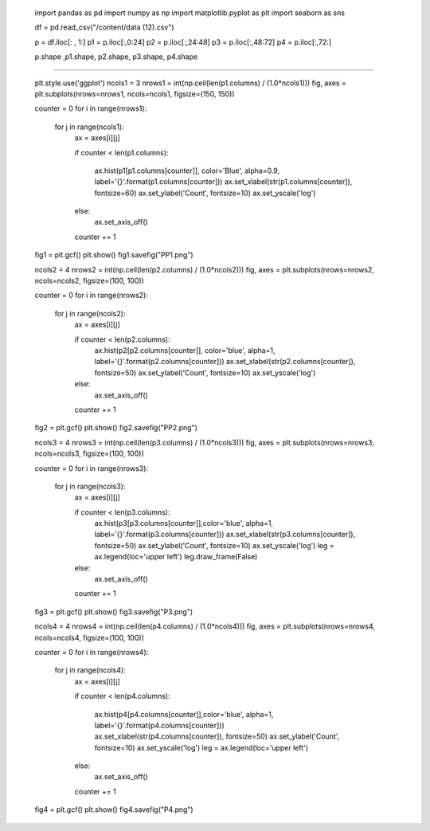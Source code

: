 

    import pandas as pd
    import numpy as np
    import matplotlib.pyplot as plt
    import seaborn as sns

    df = pd.read_csv("/content/data (12).csv")


    p = df.iloc[: , 1:]
    p1 = p.iloc[:,0:24]
    p2 = p.iloc[:,24:48]
    p3 = p.iloc[:,48:72]
    p4 = p.iloc[:,72:]
    
    p.shape ,p1.shape, p2.shape, p3.shape, p4.shape

----------------------------------------------------------------

   
    plt.style.use('ggplot')
    ncols1 = 3
    nrows1 = int(np.ceil(len(p1.columns) / (1.0*ncols1)))
    fig, axes = plt.subplots(nrows=nrows1, ncols=ncols1, figsize=(150, 150))
    
    counter = 0
    for i in range(nrows1):
      for j in range(ncols1):
            ax = axes[i][j]
    
            if counter < len(p1.columns):
    
                ax.hist(p1[p1.columns[counter]], color='Blue', alpha=0.9, label='{}'.format(p1.columns[counter]))
                ax.set_xlabel(str(p1.columns[counter]), fontsize=60)
                ax.set_ylabel('Count', fontsize=10)
                ax.set_yscale('log')

            else:
                ax.set_axis_off()
    
            counter += 1
    fig1 = plt.gcf()
    plt.show()
    fig1.savefig("PP1.png")


    ncols2 = 4
    nrows2 = int(np.ceil(len(p2.columns) / (1.0*ncols2)))
    fig, axes = plt.subplots(nrows=nrows2, ncols=ncols2, figsize=(100, 100))
    
    counter = 0
    for i in range(nrows2):
      for j in range(ncols2):
            ax = axes[i][j]
    
            if counter < len(p2.columns):
                ax.hist(p2[p2.columns[counter]], color='blue', alpha=1, label='{}'.format(p2.columns[counter]))
                ax.set_xlabel(str(p2.columns[counter]), fontsize=50)
                ax.set_ylabel('Count', fontsize=10)
                ax.set_yscale('log')
    
            else:
                ax.set_axis_off()
    
            counter += 1
    
    
    fig2 = plt.gcf()
    plt.show()
    fig2.savefig("PP2.png")


    ncols3 = 4
    nrows3 = int(np.ceil(len(p3.columns) / (1.0*ncols3)))
    fig, axes = plt.subplots(nrows=nrows3, ncols=ncols3, figsize=(100, 100))
    
    counter = 0
    for i in range(nrows3):
      for j in range(ncols3):
            ax = axes[i][j]
    
            if counter < len(p3.columns):
                ax.hist(p3[p3.columns[counter]],color='blue', alpha=1, label='{}'.format(p3.columns[counter]))
                ax.set_xlabel(str(p3.columns[counter]), fontsize=50)
                ax.set_ylabel('Count', fontsize=10)
                ax.set_yscale('log')
                leg = ax.legend(loc='upper left')
                leg.draw_frame(False)
    
            else:
                ax.set_axis_off()
    
            counter += 1
    fig3 = plt.gcf()
    plt.show()
    fig3.savefig("P3.png")


    ncols4 = 4
    nrows4 = int(np.ceil(len(p4.columns) / (1.0*ncols4)))
    fig, axes = plt.subplots(nrows=nrows4, ncols=ncols4, figsize=(100, 100))
    
    counter = 0
    for i in range(nrows4):
      for j in range(ncols4):
            ax = axes[i][j]
    
            if counter < len(p4.columns):
    
                ax.hist(p4[p4.columns[counter]],color='blue', alpha=1, label='{}'.format(p4.columns[counter]))
                ax.set_xlabel(str(p4.columns[counter]), fontsize=50)
                ax.set_ylabel('Count', fontsize=10)
                ax.set_yscale('log')
                leg = ax.legend(loc='upper left')

            else:
                ax.set_axis_off()
    
            counter += 1
    
    fig4 = plt.gcf()
    plt.show()
    fig4.savefig("P4.png")